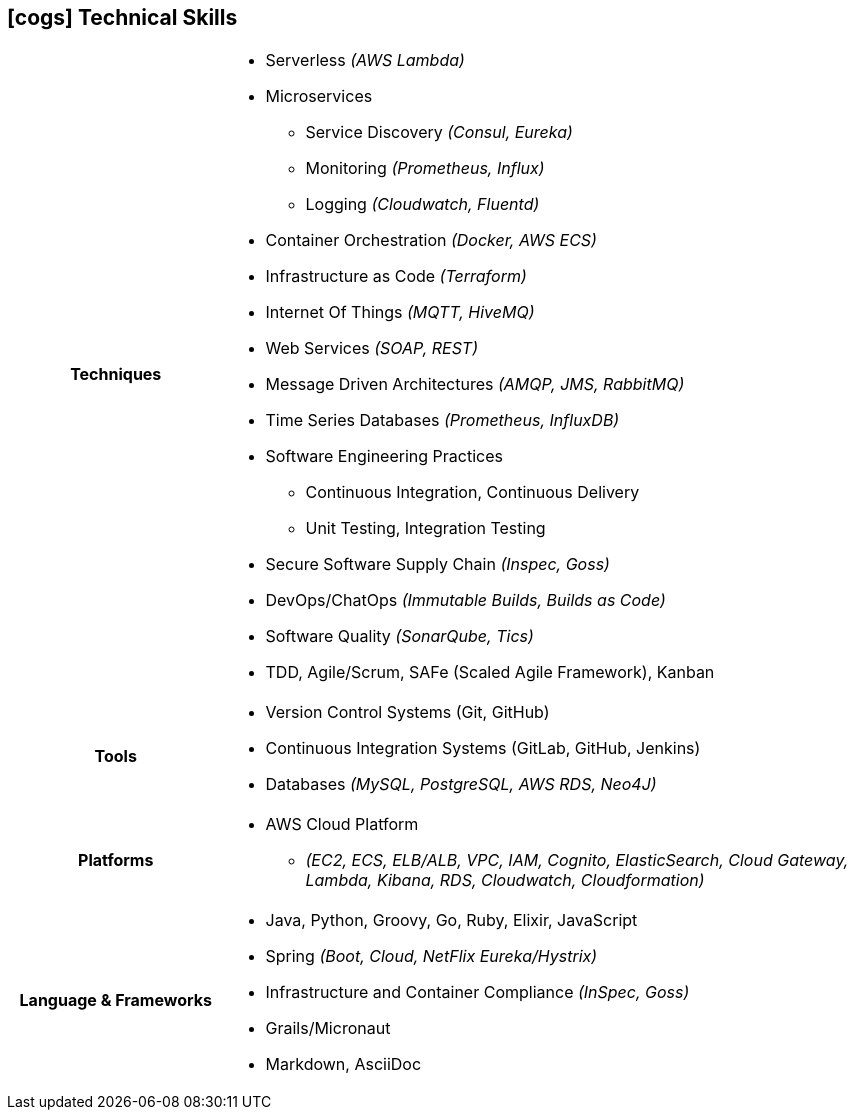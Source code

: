 [[technical-skills]]
== icon:cogs[] Technical Skills

[cols="h,3"]
|===

h|Techniques  a|

    * Serverless _(AWS Lambda)_
    * Microservices
        ** Service Discovery _(Consul, Eureka)_
        ** Monitoring _(Prometheus, Influx)_
        ** Logging _(Cloudwatch, Fluentd)_
    * Container Orchestration _(Docker, AWS ECS)_
    * Infrastructure as Code _(Terraform)_
    * Internet Of Things _(MQTT, HiveMQ)_
    * Web Services _(SOAP, REST)_
    * Message Driven Architectures _(AMQP, JMS, RabbitMQ)_
    * Time Series Databases _(Prometheus, InfluxDB)_
    * Software Engineering Practices
        ** Continuous Integration, Continuous Delivery
        ** Unit Testing, Integration Testing
    * Secure Software Supply Chain _(Inspec, Goss)_
    * DevOps/ChatOps _(Immutable Builds, Builds as Code)_
    * Software Quality _(SonarQube, Tics)_
    * TDD, Agile/Scrum, SAFe (Scaled Agile Framework), Kanban

h|Tools a|

    * Version Control Systems (Git, GitHub)
    * Continuous Integration Systems (GitLab, GitHub, Jenkins)
    * Databases _(MySQL, PostgreSQL, AWS RDS, Neo4J)_

h|Platforms a|

    * AWS Cloud Platform
        ** _(EC2, ECS, ELB/ALB, VPC, IAM, Cognito, ElasticSearch, Cloud Gateway, Lambda, Kibana, RDS, Cloudwatch, Cloudformation)_

h|Language & Frameworks a|

    * Java, Python, Groovy, Go, Ruby, Elixir, JavaScript
    * Spring _(Boot, Cloud, NetFlix Eureka/Hystrix)_
    * Infrastructure and Container Compliance _(InSpec, Goss)_
    * Grails/Micronaut
    * Markdown, AsciiDoc
|===